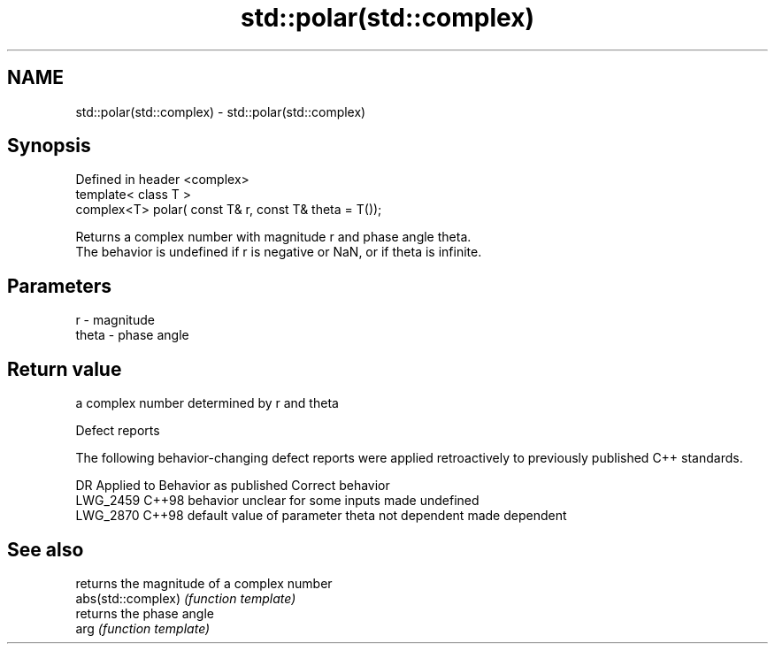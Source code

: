 .TH std::polar(std::complex) 3 "2020.03.24" "http://cppreference.com" "C++ Standard Libary"
.SH NAME
std::polar(std::complex) \- std::polar(std::complex)

.SH Synopsis

  Defined in header <complex>
  template< class T >
  complex<T> polar( const T& r, const T& theta = T());

  Returns a complex number with magnitude r and phase angle theta.
  The behavior is undefined if r is negative or NaN, or if theta is infinite.

.SH Parameters


  r     - magnitude
  theta - phase angle


.SH Return value

  a complex number determined by r and theta

  Defect reports

  The following behavior-changing defect reports were applied retroactively to previously published C++ standards.

  DR       Applied to Behavior as published                          Correct behavior
  LWG_2459 C++98      behavior unclear for some inputs               made undefined
  LWG_2870 C++98      default value of parameter theta not dependent made dependent


.SH See also


                    returns the magnitude of a complex number
  abs(std::complex) \fI(function template)\fP
                    returns the phase angle
  arg               \fI(function template)\fP





